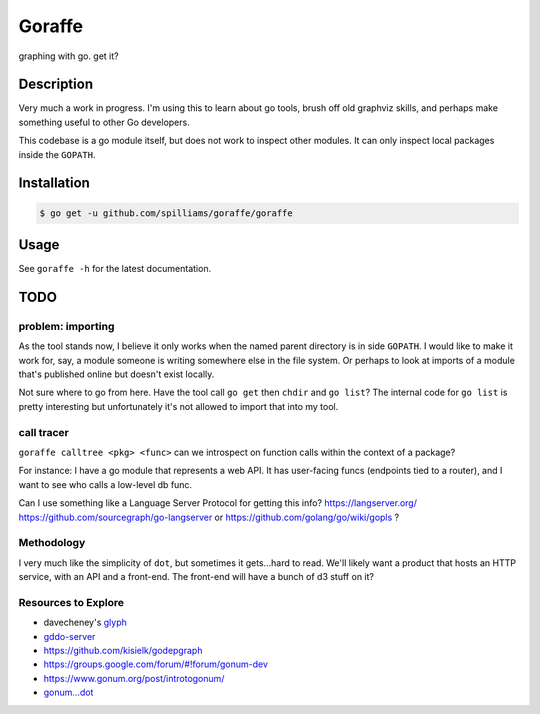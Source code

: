 *******
Goraffe
*******

graphing with go. get it?

.. image:: doc/goraffe.png

Description
===========

Very much a work in progress. I'm using this to learn about go tools, brush off
old graphviz skills, and perhaps make something useful to other Go developers.

This codebase is a go module itself, but does not work to inspect other modules.
It can only inspect local packages inside the ``GOPATH``.

Installation
============

.. code-block:: console

   $ go get -u github.com/spilliams/goraffe/goraffe

Usage
=====

See ``goraffe -h`` for the latest documentation.

TODO
====

problem: importing
------------------

As the tool stands now, I believe it only works when the named parent directory
is in side ``GOPATH``. I would like to make it work for, say, a module someone
is writing somewhere else in the file system. Or perhaps to look at imports of
a module that's published online but doesn't exist locally.

Not sure where to go from here. Have the tool call ``go get`` then ``chdir``
and ``go list``? The internal code for ``go list`` is pretty interesting but
unfortunately it's not allowed to import that into my tool.

call tracer
-----------

``goraffe calltree <pkg> <func>`` can we introspect on function calls within
the context of a package?

For instance: I have a go module that represents a web API. It has user-facing
funcs (endpoints tied to a router), and I want to see who calls a low-level db
func.

Can I use something like a Language Server Protocol for getting this info?
https://langserver.org/
https://github.com/sourcegraph/go-langserver or https://github.com/golang/go/wiki/gopls ?

Methodology
-----------

I very much like the simplicity of ``dot``, but sometimes it gets...hard to
read. We'll likely want a product that hosts an HTTP service, with an API and a
front-end. The front-end will have a bunch of d3 stuff on it?

Resources to Explore
--------------------

- davecheney's `glyph <https://github.com/davecheney/junk/tree/master/glyph>`__

- `gddo-server <https://github.com/golang/gddo/blob/master/gddo-server/graph.go>`__
- https://github.com/kisielk/godepgraph

- https://groups.google.com/forum/#!forum/gonum-dev
- https://www.gonum.org/post/introtogonum/
- `gonum...dot <https://github.com/gonum/gonum/tree/master/graph/encoding/dot>`__
